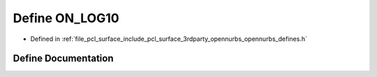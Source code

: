 .. _exhale_define_opennurbs__defines_8h_1a6ae8ecf84e6152e83949d12e9dfb9bd0:

Define ON_LOG10
===============

- Defined in :ref:`file_pcl_surface_include_pcl_surface_3rdparty_opennurbs_opennurbs_defines.h`


Define Documentation
--------------------


.. doxygendefine:: ON_LOG10

